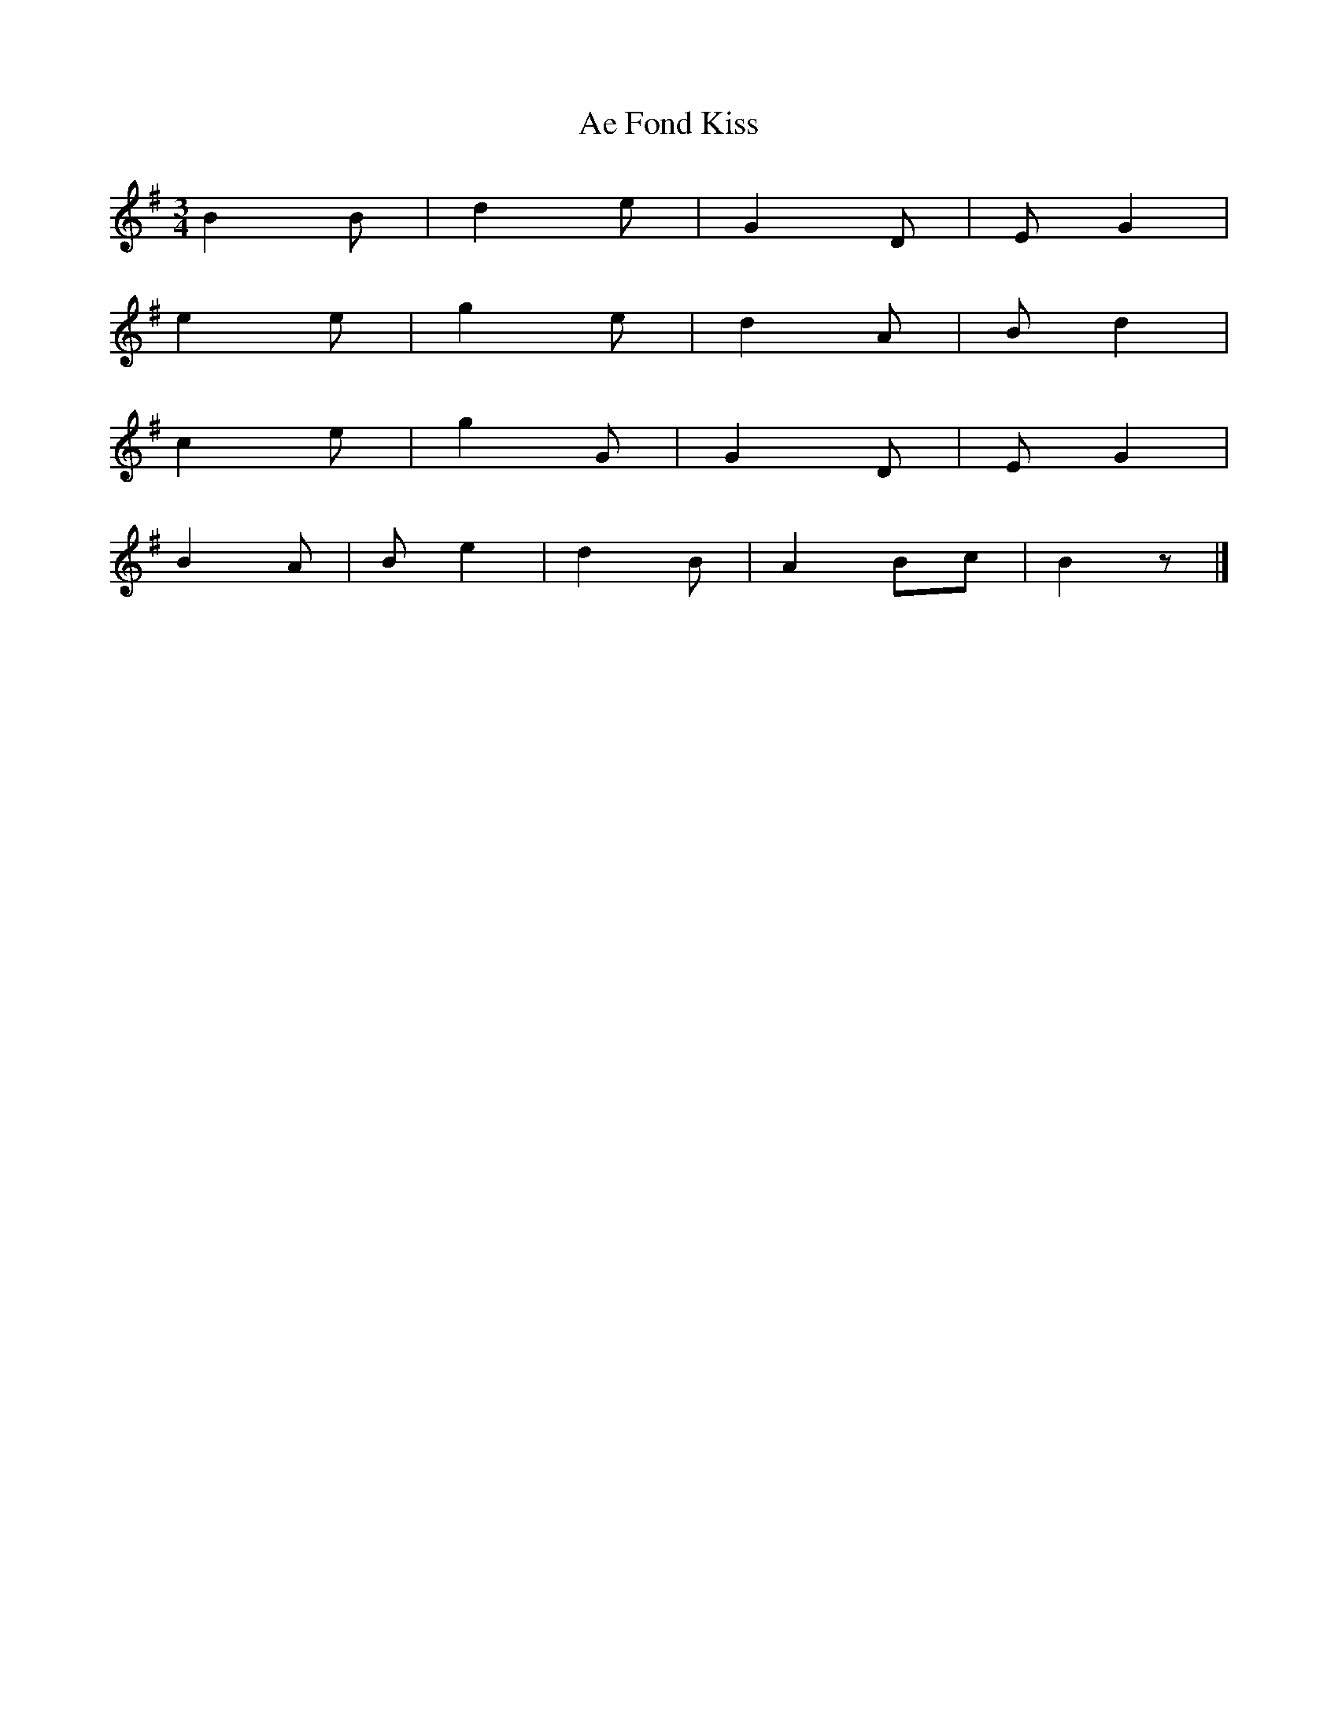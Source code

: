 X:595
T:Ae Fond Kiss
S:Amalgam of many renderings
Z:Nigel Gatherer
L:1/8
M:3/4
K:G
B2 B | d2 e | G2 D | E G2  |
e2 e | g2 e | d2 A | B d2  |
c2 e | g2 G | G2 D | E G2  |
B2 A | B e2 | d2 B | A2 Bc | B2 z |]
